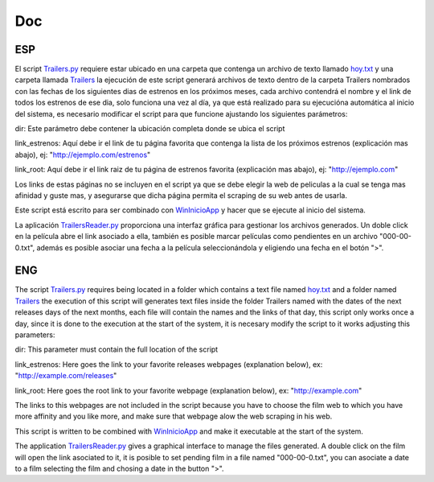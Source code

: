 Doc
===

ESP
---

El script `Trailers.py`_ requiere estar ubicado en una carpeta que contenga
un archivo de texto llamado `hoy.txt`_ y una carpeta llamada `Trailers`_
la ejecución de este script generará archivos de texto dentro de la carpeta
Trailers nombrados con las fechas de los siguientes dias de estrenos en los
próximos meses, cada archivo contendrá el nombre y el link de todos los estrenos
de ese dia, solo funciona una vez al día, ya que está realizado para su ejecucióna
automática al inicio del sistema, es necesario modificar el script para que funcione
ajustando los siguientes parámetros:

dir: Este parámetro debe contener la ubicación completa donde se ubica el script

link_estrenos: Aquí debe ir el link de tu página favorita que contenga la lista de
los próximos estrenos (explicación mas abajo), ej: "http://ejemplo.com/estrenos"


link_root: Aquí debe ir el link raiz de tu página de estrenos favorita (explicación
mas abajo), ej: "http://ejemplo.com"

Los links de estas páginas no se incluyen en el script ya que se debe elegir
la web de peliculas a la cual se tenga mas afinidad y guste mas, y asegurarse que
dicha página permita el scraping de su web antes de usarla.

Este script está escrito para ser combinado con `WinInicioApp`_ y hacer que se ejecute
al inicio del sistema.

La aplicación `TrailersReader.py`_ proporciona una interfaz gráfica para gestionar
los archivos generados. Un doble click en la película abre el link asociado a ella,
también es posible marcar películas como pendientes en un archivo "000-00-0.txt",
además es posible asociar una fecha a la película seleccionándola y eligiendo una
fecha en el botón ">".

ENG
---

The script `Trailers.py`_ requires being located in a folder which contains
a text file named `hoy.txt`_ and a folder named `Trailers`_
the execution of this script will generates text files inside the folder
Trailers named with the dates of the next releases days of the next
months, each file will contain the names and the links of that day,
this script only works once a day, since it is done to the execution at the
start of the system, it is necesary modify the script to it works
adjusting this parameters:

dir: This parameter must contain the full location of the script

link_estrenos: Here goes the link to your favorite releases webpages
(explanation below), ex: "http://example.com/releases"


link_root: Here goes the root link to your favorite webpage (explanation
below), ex: "http://example.com"

The links to this webpages are not included in the script because you have to choose
the film web to which you have more affinity and you like more, and make sure that
webpage alow the web scraping in his web.

This script is written to be combined with `WinInicioApp`_ and make it executable
at the start of the system.

The application `TrailersReader.py`_ gives a graphical interface to manage the files
generated. A double click on the film will open the link asociated to it,
it is posible to set pending film in a file named "000-00-0.txt",
you can asociate a date to a film selecting the film and chosing a date in the
button ">".

.. _`Trailers.py`: https://github.com/aglpy/Estrenos/tree/master/Trailers.py
.. _`hoy.txt`: https://github.com/aglpy/Estrenos/tree/master/hoy.txt
.. _`Trailers`: https://github.com/aglpy/Estrenos/tree/master/Trailers
.. _`WinInicioApp`: https://github.com/aglpy/utilities/tree/master/WinInicioApp
.. _`TrailersReader.py`: https://github.com/aglpy/Estrenos/tree/master/TrailersReader.py